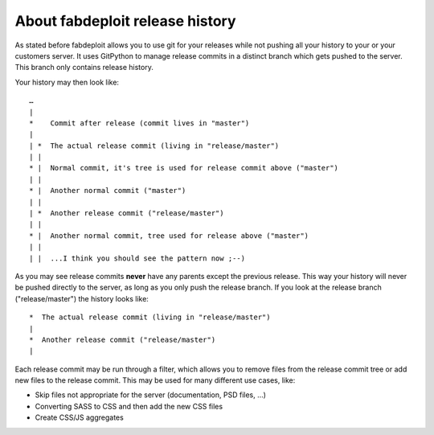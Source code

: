 About fabdeploit release history
================================

As stated before fabdeploit allows you to use git for your releases while not pushing
all your history to your or your customers server. It uses GitPython to manage
release commits in a distinct branch which gets pushed to the server. This
branch only contains release history.

Your history may then look like::

    …
    |
    *    Commit after release (commit lives in "master")
    |
    | *  The actual release commit (living in "release/master")
    | |
    * |  Normal commit, it's tree is used for release commit above ("master")
    | |
    * |  Another normal commit ("master")
    | |
    | *  Another release commit ("release/master")
    | |
    * |  Another normal commit, tree used for release above ("master")
    | |
    | |  ...I think you should see the pattern now ;--)

As you may see release commits **never** have any parents except the previous
release. This way your history will never be pushed directly to the server,
as long as you only push the release branch. If you look at the release branch
("release/master") the history looks like::

    *  The actual release commit (living in "release/master")
    |
    *  Another release commit ("release/master")
    |

Each release commit may be run through a filter, which allows you to remove
files from the release commit tree or add new files to the release commit. This may be used
for many different use cases, like:

* Skip files not appropriate for the server (documentation, PSD files, …)
* Converting SASS to CSS and then add the new CSS files
* Create CSS/JS aggregates
